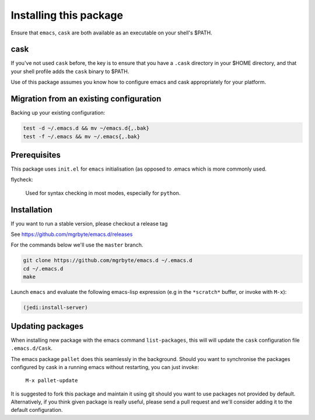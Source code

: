 =========================
 Installing this package
=========================

Ensure that ``emacs``, ``cask`` are both
available as an executable on your shell's $PATH.

cask
====
If you've not used ``cask`` before, the key is to ensure that you have
a ``.cask`` directory in your $HOME directory, and that your shell
profile adds the ``cask`` binary to $PATH.

Use of this package assumes you know how to configure emacs and cask
appropriately for your platform.


Migration from an existing configuration
========================================
Backing up your existing configuration:

.. code-block:: bash

   test -d ~/.emacs.d && mv ~/emacs.d{,.bak}
   test -f ~/.emacs && mv ~/.emacs{,.bak}


Prerequisites
=============
This package uses ``init.el`` for ``emacs`` initialisation (as opposed
to .emacs which is more commonly used.

flycheck:

    Used for syntax checking in most modes, especially for ``python``.


Installation
============
If you want to run a stable version, please checkout a release tag

See https://github.com/mgrbyte/emacs.d/releases

For the commands below we'll use the ``master`` branch.

.. code-block:: bash

  git clone https://github.com/mgrbyte/emacs.d ~/.emacs.d
  cd ~/.emacs.d
  make

Launch ``emacs`` and evaluate the following emacs-lisp expression
(e.g in the ``*scratch*`` buffer, or invoke with ``M-x``):

.. code-block:: lisp

    (jedi:install-server)


Updating packages
=================
When installing new package with the emacs command ``list-packages``,
this will will update the ``cask`` configuration file
``.emacs.d/Cask``.

The emacs package ``pallet`` does this seamlessly
in the background.  Should you want to synchronise the packages
configured by cask in a running emacs without restarting, you can just
invoke:

   ``M-x pallet-update``

It is suggested to fork this package and maintain it using git should
you want to use packages not provided by default.  Alternatively, if
you think given package is really useful, please send a pull request
and we'll consider adding it to the default configuration.
